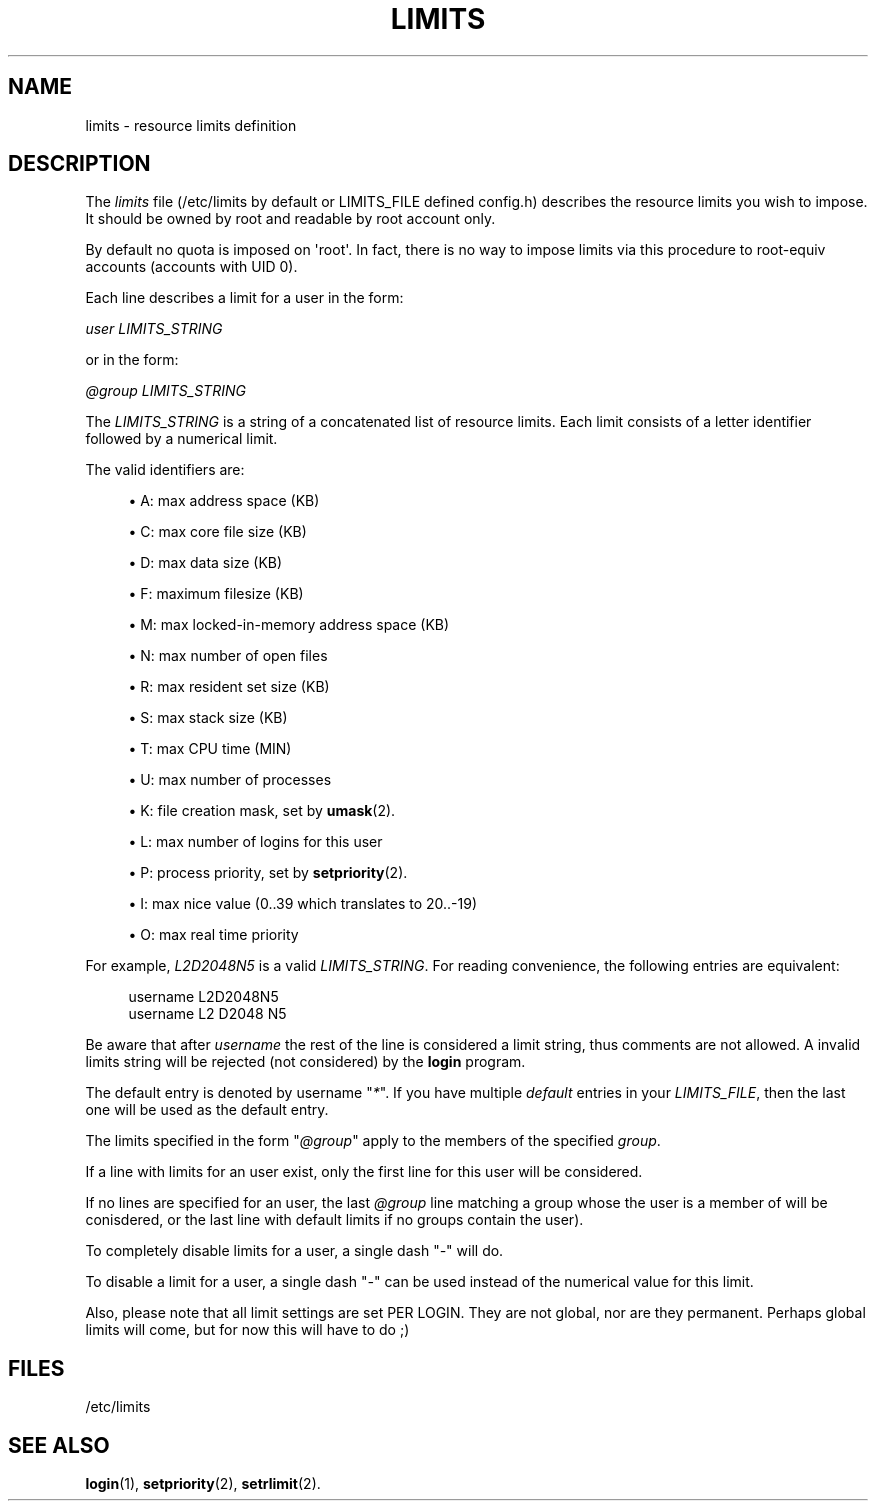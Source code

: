 '\" t
.\"     Title: limits
.\"    Author: [FIXME: author] [see http://docbook.sf.net/el/author]
.\" Generator: DocBook XSL Stylesheets v1.75.2 <http://docbook.sf.net/>
.\"      Date: 09/05/2010
.\"    Manual: File Formats and Conversions
.\"    Source: File Formats and Conversions
.\"  Language: English
.\"
.TH "LIMITS" "5" "09/05/2010" "File Formats and Conversions" "File Formats and Conversions"
.\" http://bugs.debian.org/507673
.ie \n(.g .ds Aq \(aq
.el       .ds Aq '
.\" http://bugs.debian.org/507673
.ie \n(.g .ds Aq \(aq
.el       .ds Aq '
.\" -----------------------------------------------------------------
.\" * set default formatting
.\" -----------------------------------------------------------------
.\" disable hyphenation
.nh
.\" disable justification (adjust text to left margin only)
.ad l
.\" -----------------------------------------------------------------
.\" * MAIN CONTENT STARTS HERE *
.\" -----------------------------------------------------------------
.SH "NAME"
limits \- resource limits definition
.SH "DESCRIPTION"
.PP
The
\fIlimits\fR
file (/etc/limits
by default or LIMITS_FILE defined
config\&.h) describes the resource limits you wish to impose\&. It should be owned by root and readable by root account only\&.
.PP
By default no quota is imposed on \*(Aqroot\*(Aq\&. In fact, there is no way to impose limits via this procedure to root\-equiv accounts (accounts with UID 0)\&.
.PP
Each line describes a limit for a user in the form:
.PP

\fIuser LIMITS_STRING\fR
.PP
or in the form:
.PP

\fI@group LIMITS_STRING\fR
.PP
The
\fILIMITS_STRING\fR
is a string of a concatenated list of resource limits\&. Each limit consists of a letter identifier followed by a numerical limit\&.
.PP
The valid identifiers are:
.sp
.RS 4
.ie n \{\
\h'-04'\(bu\h'+03'\c
.\}
.el \{\
.sp -1
.IP \(bu 2.3
.\}
A: max address space (KB)
.RE
.sp
.RS 4
.ie n \{\
\h'-04'\(bu\h'+03'\c
.\}
.el \{\
.sp -1
.IP \(bu 2.3
.\}
C: max core file size (KB)
.RE
.sp
.RS 4
.ie n \{\
\h'-04'\(bu\h'+03'\c
.\}
.el \{\
.sp -1
.IP \(bu 2.3
.\}
D: max data size (KB)
.RE
.sp
.RS 4
.ie n \{\
\h'-04'\(bu\h'+03'\c
.\}
.el \{\
.sp -1
.IP \(bu 2.3
.\}
F: maximum filesize (KB)
.RE
.sp
.RS 4
.ie n \{\
\h'-04'\(bu\h'+03'\c
.\}
.el \{\
.sp -1
.IP \(bu 2.3
.\}
M: max locked\-in\-memory address space (KB)
.RE
.sp
.RS 4
.ie n \{\
\h'-04'\(bu\h'+03'\c
.\}
.el \{\
.sp -1
.IP \(bu 2.3
.\}
N: max number of open files
.RE
.sp
.RS 4
.ie n \{\
\h'-04'\(bu\h'+03'\c
.\}
.el \{\
.sp -1
.IP \(bu 2.3
.\}
R: max resident set size (KB)
.RE
.sp
.RS 4
.ie n \{\
\h'-04'\(bu\h'+03'\c
.\}
.el \{\
.sp -1
.IP \(bu 2.3
.\}
S: max stack size (KB)
.RE
.sp
.RS 4
.ie n \{\
\h'-04'\(bu\h'+03'\c
.\}
.el \{\
.sp -1
.IP \(bu 2.3
.\}
T: max CPU time (MIN)
.RE
.sp
.RS 4
.ie n \{\
\h'-04'\(bu\h'+03'\c
.\}
.el \{\
.sp -1
.IP \(bu 2.3
.\}
U: max number of processes
.RE
.sp
.RS 4
.ie n \{\
\h'-04'\(bu\h'+03'\c
.\}
.el \{\
.sp -1
.IP \(bu 2.3
.\}
K: file creation mask, set by
\fBumask\fR(2)\&.
.RE
.sp
.RS 4
.ie n \{\
\h'-04'\(bu\h'+03'\c
.\}
.el \{\
.sp -1
.IP \(bu 2.3
.\}
L: max number of logins for this user
.RE
.sp
.RS 4
.ie n \{\
\h'-04'\(bu\h'+03'\c
.\}
.el \{\
.sp -1
.IP \(bu 2.3
.\}
P: process priority, set by
\fBsetpriority\fR(2)\&.
.RE
.sp
.RS 4
.ie n \{\
\h'-04'\(bu\h'+03'\c
.\}
.el \{\
.sp -1
.IP \(bu 2.3
.\}
I: max nice value (0\&.\&.39 which translates to 20\&.\&.\-19)
.RE
.sp
.RS 4
.ie n \{\
\h'-04'\(bu\h'+03'\c
.\}
.el \{\
.sp -1
.IP \(bu 2.3
.\}
O: max real time priority
.RE
.PP
For example,
\fIL2D2048N5\fR
is a valid
\fILIMITS_STRING\fR\&. For reading convenience, the following entries are equivalent:
.sp
.if n \{\
.RS 4
.\}
.nf
      username L2D2048N5
      username L2 D2048 N5
    
.fi
.if n \{\
.RE
.\}
.PP
Be aware that after
\fIusername\fR
the rest of the line is considered a limit string, thus comments are not allowed\&. A invalid limits string will be rejected (not considered) by the
\fBlogin\fR
program\&.
.PP
The default entry is denoted by username "\fI*\fR"\&. If you have multiple
\fIdefault\fR
entries in your
\fILIMITS_FILE\fR, then the last one will be used as the default entry\&.
.PP
The limits specified in the form "\fI@group\fR" apply to the members of the specified
\fIgroup\fR\&.
.PP
If a line with limits for an user exist, only the first line for this user will be considered\&.
.PP
If no lines are specified for an user, the last
\fI@group\fR
line matching a group whose the user is a member of will be conisdered, or the last line with default limits if no groups contain the user)\&.
.PP
To completely disable limits for a user, a single dash "\fI\-\fR" will do\&.
.PP
To disable a limit for a user, a single dash "\fI\-\fR" can be used instead of the numerical value for this limit\&.
.PP
Also, please note that all limit settings are set PER LOGIN\&. They are not global, nor are they permanent\&. Perhaps global limits will come, but for now this will have to do ;)
.SH "FILES"
.PP
/etc/limits
.RS 4
.RE
.SH "SEE ALSO"
.PP

\fBlogin\fR(1),
\fBsetpriority\fR(2),
\fBsetrlimit\fR(2)\&.
